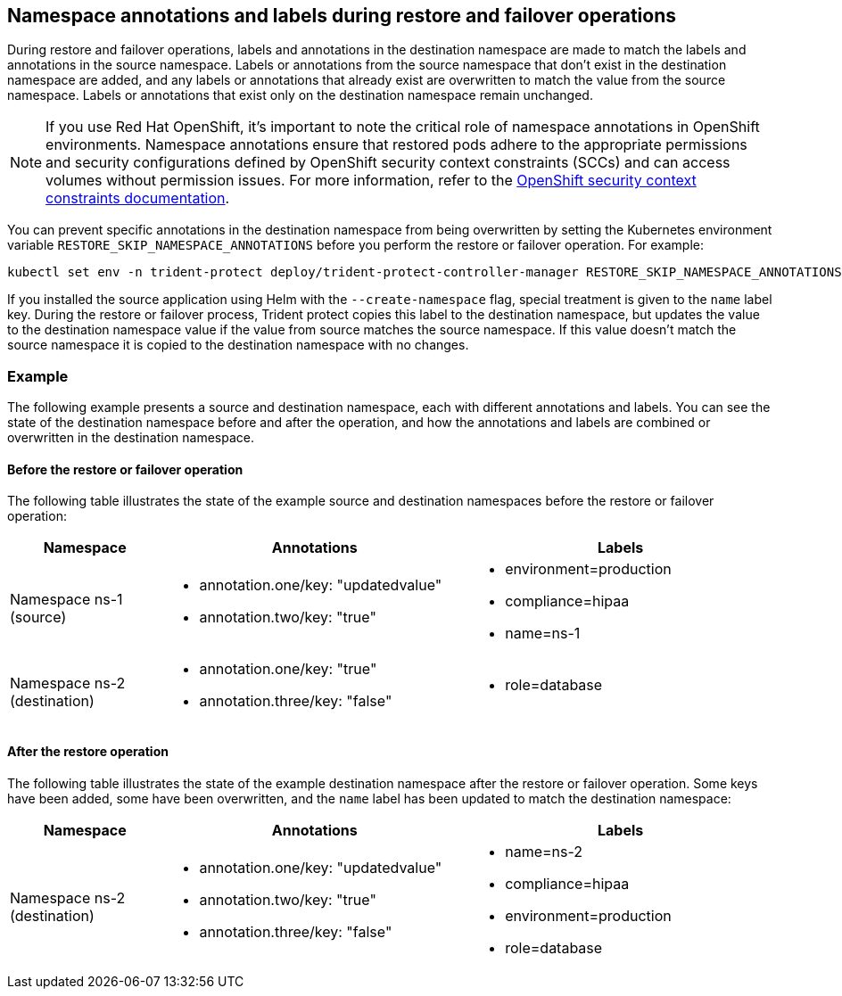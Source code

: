 == Namespace annotations and labels during restore and failover operations

During restore and failover operations, labels and annotations in the destination namespace are made to match the labels and annotations in the source namespace. Labels or annotations from the source namespace that don't exist in the destination namespace are added, and any labels or annotations that already exist are overwritten to match the value from the source namespace. Labels or annotations that exist only on the destination namespace remain unchanged.

NOTE: If you use Red Hat OpenShift, it's important to note the critical role of namespace annotations in OpenShift environments. Namespace annotations ensure that restored pods adhere to the appropriate permissions and security configurations defined by OpenShift security context constraints (SCCs) and can access volumes without permission issues. For more information, refer to the https://docs.redhat.com/en/documentation/openshift_container_platform/4.19/html/authentication_and_authorization/managing-pod-security-policies[OpenShift security context constraints documentation^].

You can prevent specific annotations in the destination namespace from being overwritten by setting the Kubernetes environment variable `RESTORE_SKIP_NAMESPACE_ANNOTATIONS` before you perform the restore or failover operation. For example:

[source,console]
-----
kubectl set env -n trident-protect deploy/trident-protect-controller-manager RESTORE_SKIP_NAMESPACE_ANNOTATIONS=<annotation_key_to_skip_1>,<annotation_key_to_skip_2>
-----

If you installed the source application using Helm with the `--create-namespace` flag, special treatment is given to the `name` label key. During the restore or failover process, Trident protect copies this label to the destination namespace, but updates the value to the destination namespace value if the value from source matches the source namespace. If this value doesn't match the source namespace it is copied to the destination namespace with no changes. 

=== Example
The following example presents a source and destination namespace, each with different annotations and labels. You can see the state of the destination namespace before and after the operation, and how the annotations and labels are combined or overwritten in the destination namespace.

==== Before the restore or failover operation
The following table illustrates the state of the example source and destination namespaces before the restore or failover operation:

[cols="1,2a,2a" options="header"]
|===
|Namespace |Annotations |Labels

|Namespace ns-1 (source)
|
* annotation.one/key: "updatedvalue"
* annotation.two/key: "true"
|
* environment=production
* compliance=hipaa
* name=ns-1

|Namespace ns-2 (destination)
|
* annotation.one/key: "true"
* annotation.three/key: "false"
|
* role=database
|===

==== After the restore operation
The following table illustrates the state of the example destination namespace after the restore or failover operation. Some keys have been added, some have been overwritten, and the `name` label has been updated to match the destination namespace:

[cols="1,2a,2a" options="header"]
|===
|Namespace |Annotations |Labels

|Namespace ns-2 (destination)
|
* annotation.one/key: "updatedvalue"
* annotation.two/key: "true"
* annotation.three/key: "false"
|
* name=ns-2
* compliance=hipaa
* environment=production
* role=database
|===